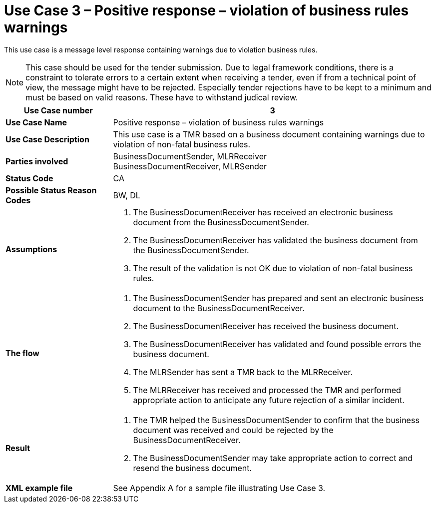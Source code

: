 [[use-case-3-positive-response-violation-of-business-rules-warnings]]
= Use Case 3 – Positive response – violation of business rules warnings

This use case is a message level response containing warnings due to violation business rules.

[NOTE]
This case should be used for the tender submission. Due to legal framework conditions, there is a constraint to tolerate errors to a certain extent when receiving a tender, even if from a technical point of view, the message might have to be rejected. Especially tender rejections have to be kept to a minimum and must be based on valid reasons. These have to withstand judical review.

[cols="2s,6",options="header"]
|====
|Use Case number
|3

|Use Case Name
|Positive response – violation of business rules warnings

|Use Case Description
|This use case is a TMR based on a business document containing warnings due to violation of non-fatal business rules.

|Parties involved
|BusinessDocumentSender, MLRReceiver +
BusinessDocumentReceiver, MLRSender

|Status Code
|CA

|Possible Status Reason Codes
|BW, DL

|Assumptions
a|
.  The BusinessDocumentReceiver has received an electronic business document from the BusinessDocumentSender.
.  The BusinessDocumentReceiver has validated the business document from the BusinessDocumentSender.
.  The result of the validation is not OK due to violation of non-fatal business rules.

|The flow
a|
.  The BusinessDocumentSender has prepared and sent an electronic business document to the BusinessDocumentReceiver.
.  The BusinessDocumentReceiver has received the business document.
.  The BusinessDocumentReceiver has validated and found possible errors the business document.
.  The MLRSender has sent a TMR back to the MLRReceiver.
.  The MLRReceiver has received and processed the TMR and performed appropriate action to anticipate any future rejection of a similar incident.

|Result
a|
.  The TMR helped the BusinessDocumentSender to confirm that the business document was received and could be rejected by the BusinessDocumentReceiver.
. The BusinessDocumentSender may take appropriate action to correct and resend the business document.

|XML example file
|See Appendix A for a sample file illustrating Use Case 3.
|====
